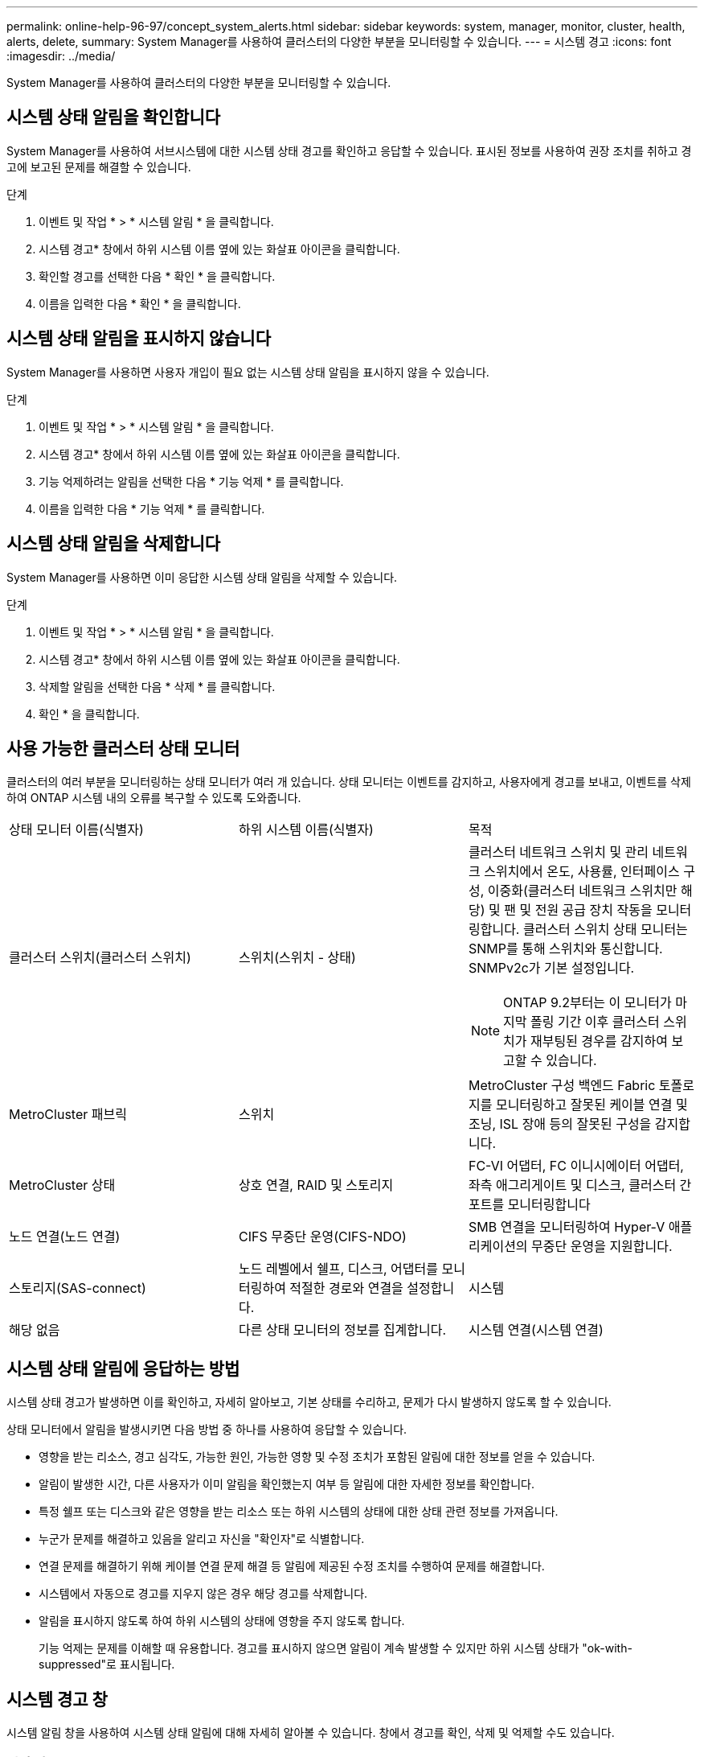 ---
permalink: online-help-96-97/concept_system_alerts.html 
sidebar: sidebar 
keywords: system, manager, monitor, cluster, health, alerts, delete, 
summary: System Manager를 사용하여 클러스터의 다양한 부분을 모니터링할 수 있습니다. 
---
= 시스템 경고
:icons: font
:imagesdir: ../media/


[role="lead"]
System Manager를 사용하여 클러스터의 다양한 부분을 모니터링할 수 있습니다.



== 시스템 상태 알림을 확인합니다

System Manager를 사용하여 서브시스템에 대한 시스템 상태 경고를 확인하고 응답할 수 있습니다. 표시된 정보를 사용하여 권장 조치를 취하고 경고에 보고된 문제를 해결할 수 있습니다.

.단계
. 이벤트 및 작업 * > * 시스템 알림 * 을 클릭합니다.
. 시스템 경고* 창에서 하위 시스템 이름 옆에 있는 화살표 아이콘을 클릭합니다.
. 확인할 경고를 선택한 다음 * 확인 * 을 클릭합니다.
. 이름을 입력한 다음 * 확인 * 을 클릭합니다.




== 시스템 상태 알림을 표시하지 않습니다

System Manager를 사용하면 사용자 개입이 필요 없는 시스템 상태 알림을 표시하지 않을 수 있습니다.

.단계
. 이벤트 및 작업 * > * 시스템 알림 * 을 클릭합니다.
. 시스템 경고* 창에서 하위 시스템 이름 옆에 있는 화살표 아이콘을 클릭합니다.
. 기능 억제하려는 알림을 선택한 다음 * 기능 억제 * 를 클릭합니다.
. 이름을 입력한 다음 * 기능 억제 * 를 클릭합니다.




== 시스템 상태 알림을 삭제합니다

System Manager를 사용하면 이미 응답한 시스템 상태 알림을 삭제할 수 있습니다.

.단계
. 이벤트 및 작업 * > * 시스템 알림 * 을 클릭합니다.
. 시스템 경고* 창에서 하위 시스템 이름 옆에 있는 화살표 아이콘을 클릭합니다.
. 삭제할 알림을 선택한 다음 * 삭제 * 를 클릭합니다.
. 확인 * 을 클릭합니다.




== 사용 가능한 클러스터 상태 모니터

클러스터의 여러 부분을 모니터링하는 상태 모니터가 여러 개 있습니다. 상태 모니터는 이벤트를 감지하고, 사용자에게 경고를 보내고, 이벤트를 삭제하여 ONTAP 시스템 내의 오류를 복구할 수 있도록 도와줍니다.

|===


| 상태 모니터 이름(식별자) | 하위 시스템 이름(식별자) | 목적 


 a| 
클러스터 스위치(클러스터 스위치)
 a| 
스위치(스위치 - 상태)
 a| 
클러스터 네트워크 스위치 및 관리 네트워크 스위치에서 온도, 사용률, 인터페이스 구성, 이중화(클러스터 네트워크 스위치만 해당) 및 팬 및 전원 공급 장치 작동을 모니터링합니다. 클러스터 스위치 상태 모니터는 SNMP를 통해 스위치와 통신합니다. SNMPv2c가 기본 설정입니다.

[NOTE]
====
ONTAP 9.2부터는 이 모니터가 마지막 폴링 기간 이후 클러스터 스위치가 재부팅된 경우를 감지하여 보고할 수 있습니다.

====


 a| 
MetroCluster 패브릭
 a| 
스위치
 a| 
MetroCluster 구성 백엔드 Fabric 토폴로지를 모니터링하고 잘못된 케이블 연결 및 조닝, ISL 장애 등의 잘못된 구성을 감지합니다.



 a| 
MetroCluster 상태
 a| 
상호 연결, RAID 및 스토리지
 a| 
FC-VI 어댑터, FC 이니시에이터 어댑터, 좌측 애그리게이트 및 디스크, 클러스터 간 포트를 모니터링합니다



 a| 
노드 연결(노드 연결)
 a| 
CIFS 무중단 운영(CIFS-NDO)
 a| 
SMB 연결을 모니터링하여 Hyper-V 애플리케이션의 무중단 운영을 지원합니다.



 a| 
스토리지(SAS-connect)
 a| 
노드 레벨에서 쉘프, 디스크, 어댑터를 모니터링하여 적절한 경로와 연결을 설정합니다.
 a| 
시스템



 a| 
해당 없음
 a| 
다른 상태 모니터의 정보를 집계합니다.
 a| 
시스템 연결(시스템 연결)

|===


== 시스템 상태 알림에 응답하는 방법

시스템 상태 경고가 발생하면 이를 확인하고, 자세히 알아보고, 기본 상태를 수리하고, 문제가 다시 발생하지 않도록 할 수 있습니다.

상태 모니터에서 알림을 발생시키면 다음 방법 중 하나를 사용하여 응답할 수 있습니다.

* 영향을 받는 리소스, 경고 심각도, 가능한 원인, 가능한 영향 및 수정 조치가 포함된 알림에 대한 정보를 얻을 수 있습니다.
* 알림이 발생한 시간, 다른 사용자가 이미 알림을 확인했는지 여부 등 알림에 대한 자세한 정보를 확인합니다.
* 특정 쉘프 또는 디스크와 같은 영향을 받는 리소스 또는 하위 시스템의 상태에 대한 상태 관련 정보를 가져옵니다.
* 누군가 문제를 해결하고 있음을 알리고 자신을 "확인자"로 식별합니다.
* 연결 문제를 해결하기 위해 케이블 연결 문제 해결 등 알림에 제공된 수정 조치를 수행하여 문제를 해결합니다.
* 시스템에서 자동으로 경고를 지우지 않은 경우 해당 경고를 삭제합니다.
* 알림을 표시하지 않도록 하여 하위 시스템의 상태에 영향을 주지 않도록 합니다.
+
기능 억제는 문제를 이해할 때 유용합니다. 경고를 표시하지 않으면 알림이 계속 발생할 수 있지만 하위 시스템 상태가 "ok-with-suppressed"로 표시됩니다.





== 시스템 경고 창

시스템 알림 창을 사용하여 시스템 상태 알림에 대해 자세히 알아볼 수 있습니다. 창에서 경고를 확인, 삭제 및 억제할 수도 있습니다.



=== 명령 버튼

* * 확인 *
+
선택한 경고를 확인하여 문제가 해결되고 있음을 알리고 단추를 클릭한 사람을 ""확인자"로 식별할 수 있습니다.

* * 기능 억제 *
+
선택한 경고를 억제하여 시스템이 사용자에게 동일한 경고를 다시 알리지 않고 사용자를 "서프레서"로 식별할 수 있습니다.

* * 삭제 *
+
선택한 경고를 삭제합니다.

* * 새로 고침 *
+
창에서 정보를 업데이트합니다.





=== 알림 목록

* 하위 시스템(번호 알림 수) *
+
알림이 생성된 SAS 연결, 스위치 상태, CIFS NDO 또는 MetroCluster와 같은 서브시스템의 이름을 표시합니다.

* * 경고 ID *
+
경고 ID를 표시합니다.

* * 노드 *
+
알림이 생성된 노드의 이름을 표시합니다.

* * 심각도 *
+
알림의 심각도를 알 수 없음, 기타, 정보, 성능 저하, 경미함, 중대, 중대 또는 치명적

* * 리소스 *
+
알림을 생성한 리소스(예: 특정 쉘프 또는 디스크)를 표시합니다.

* 시간 *
+
알림이 생성된 시간을 표시합니다.





=== 세부 정보 영역

세부 정보 영역에는 경고가 생성된 시간 및 경고가 확인되었는지 여부와 같은 알림에 대한 자세한 정보가 표시됩니다. 이 영역에는 경고에 의해 생성된 조건의 가능한 원인 및 가능한 영향에 대한 정보와 경고에 의해 보고된 문제를 해결하기 위한 권장 조치가 포함됩니다.

* 관련 정보 *

https://docs.netapp.com/us-en/ontap/system-admin/index.html["시스템 관리"]
